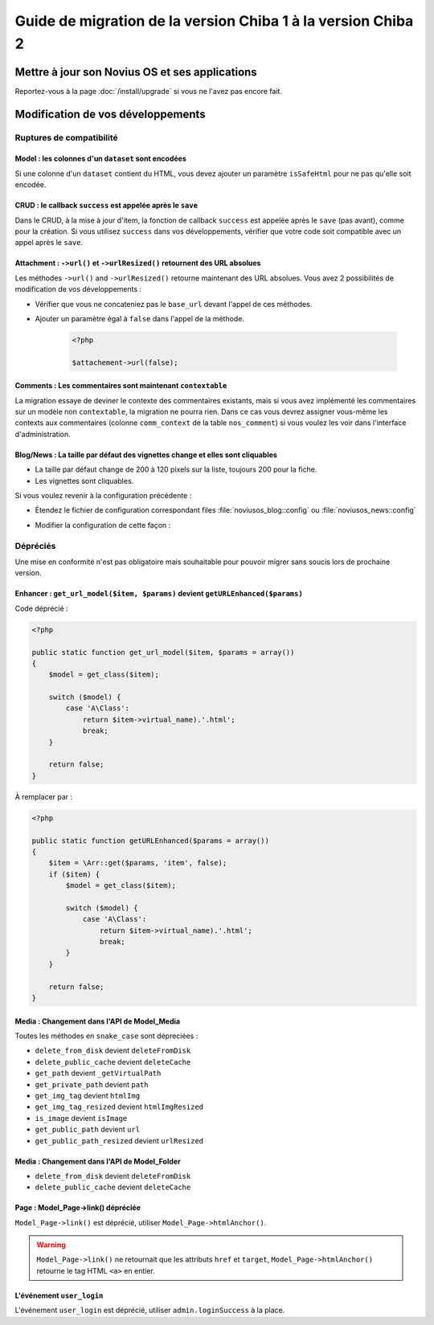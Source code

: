 Guide de migration de la version Chiba 1 à la version Chiba 2
#############################################################


Mettre à jour son Novius OS et ses applications
***********************************************

Reportez-vous à la page :doc:`/install/upgrade` si vous ne l'avez pas encore fait.

Modification de vos développements
**********************************

Ruptures de compatibilité
-------------------------

.. _release/migrate_from_chiba.1_to_chiba.2/model_dataset:

Model : les colonnes d'un ``dataset`` sont encodées
^^^^^^^^^^^^^^^^^^^^^^^^^^^^^^^^^^^^^^^^^^^^^^^^^^^^

Si une colonne d'un ``dataset`` contient du HTML, vous devez ajouter un paramètre ``isSafeHtml`` pour ne pas qu'elle soit encodée.

.. code-block:: php
   :emphasize-lines: 8

    <?php
    return array(
        'data_mapping' => array(
            // ...
            'column_with_html' => array(
                'title' => 'Column with HTML',
                'column' => 'col_html',
                'isSafeHtml' => true,
            ),
            // ...
        ),
    );

.. seealso:: :ref:`Common configuration for Model <api:php/configuration/application/common>`

.. _release/migrate_from_chiba.1_to_chiba.2/crud_success:

CRUD : le callback ``success`` est appelée après le ``save``
^^^^^^^^^^^^^^^^^^^^^^^^^^^^^^^^^^^^^^^^^^^^^^^^^^^^^^^^^^^^

Dans le CRUD, à la mise à jour d'item, la fonction de callback ``success`` est appelée après le ``save`` (pas avant), comme pour la création.
Si vous utilisez ``success`` dans vos développements, vérifier que votre code soit compatible avec un appel après le ``save``.

.. _release/migrate_from_chiba.1_to_chiba.2/attachment:

Attachment : ``->url()`` et ``->urlResized()`` retournent des URL absolues
^^^^^^^^^^^^^^^^^^^^^^^^^^^^^^^^^^^^^^^^^^^^^^^^^^^^^^^^^^^^^^^^^^^^^^^^^^

Les méthodes ``->url()`` and ``->urlResized()`` retourne maintenant des URL absolues. Vous avez 2 possibilités de modification de vos développements :

* Vérifier que vous ne concateniez pas le ``base_url`` devant l'appel de ces méthodes.
* Ajouter un paramètre égal à ``false`` dans l'appel de la méthode.

    .. code-block:: php

        <?php

        $attachement->url(false);

.. seealso:: :ref:`api:php/classes/attachment`

.. _release/migrate_from_chiba.1_to_chiba.2/comments:

Comments : Les commentaires sont maintenant ``contextable``
^^^^^^^^^^^^^^^^^^^^^^^^^^^^^^^^^^^^^^^^^^^^^^^^^^^^^^^^^^^

La migration essaye de deviner le contexte des commentaires existants, mais si vous avez implémenté les commentaires sur un modèle non ``contextable``,
la migration ne pourra rien. Dans ce cas vous devrez assigner vous-même les contexts aux commentaires
(colonne ``comm_context`` de la table ``nos_comment``) si vous voulez les voir dans l'interface d'administration.

.. _release/migrate_from_chiba.1_to_chiba.2/blognews:

Blog/News : La taille par défaut des vignettes change et elles sont cliquables
^^^^^^^^^^^^^^^^^^^^^^^^^^^^^^^^^^^^^^^^^^^^^^^^^^^^^^^^^^^^^^^^^^^^^^^^^^^^^^

* La taille par défaut change de 200 à 120 pixels sur la liste, toujours 200 pour la fiche.
* Les vignettes sont cliquables.

Si vous voulez revenir à la configuration précédente :

* Étendez le fichier de configuration correspondant files :file:`noviusos_blog::config` ou :file:`noviusos_news::config`
* Modifier la configuration de cette façon :

    .. code-block:: php
	   :emphasize-lines: 7-8,11

        <?php

        return array(
            'thumbnail' => array(
                'front' => array(
                    'list' => array(
                        'link_to_item' => false,
                        'max_width' => 200.
                    ),
                    'item' => array(
                        'link_to_fullsize' => false,
                    ),
                ),
            ),
        );

Dépréciés
---------

Une mise en conformité n'est pas obligatoire mais souhaitable pour pouvoir migrer sans soucis lors de prochaine version.

.. _release/migrate_from_chiba.1_to_chiba.2/enhancer:

Enhancer : ``get_url_model($item, $params)`` devient ``getURLEnhanced($params)``
^^^^^^^^^^^^^^^^^^^^^^^^^^^^^^^^^^^^^^^^^^^^^^^^^^^^^^^^^^^^^^^^^^^^^^^^^^^^^^^^

Code déprécié :

.. code-block:: php

    <?php

    public static function get_url_model($item, $params = array())
    {
        $model = get_class($item);

        switch ($model) {
            case 'A\Class':
                return $item->virtual_name).'.html';
                break;
        }

        return false;
    }

À remplacer par :

.. code-block:: php

    <?php

    public static function getURLEnhanced($params = array())
    {
        $item = \Arr::get($params, 'item', false);
        if ($item) {
            $model = get_class($item);

            switch ($model) {
                case 'A\Class':
                    return $item->virtual_name).'.html';
                    break;
            }
        }

        return false;
    }

.. _release/migrate_from_chiba.1_to_chiba.2/media:

Media : Changement dans l'API de Model_Media
^^^^^^^^^^^^^^^^^^^^^^^^^^^^^^^^^^^^^^^^^^^^

Toutes les méthodes en ``snake_case`` sont dépreciées :

* ``delete_from_disk`` devient ``deleteFromDisk``
* ``delete_public_cache`` devient ``deleteCache``
* ``get_path`` devient ``_getVirtualPath``
* ``get_private_path`` devient ``path``
* ``get_img_tag`` devient ``htmlImg``
* ``get_img_tag_resized`` devient ``htmlImgResized``
* ``is_image`` devient ``isImage``
* ``get_public_path`` devient ``url``
* ``get_public_path_resized`` devient ``urlResized``

.. seealso:: :ref:`api:php/models/media/model_media/methods`

.. _release/migrate_from_chiba.1_to_chiba.2/media_folder:

Media : Changement dans l'API de Model_Folder
^^^^^^^^^^^^^^^^^^^^^^^^^^^^^^^^^^^^^^^^^^^^^

* ``delete_from_disk`` devient ``deleteFromDisk``
* ``delete_public_cache`` devient ``deleteCache``

.. seealso:: :ref:`api:php/models/media/model_folder/methods`

.. _release/migrate_from_chiba.1_to_chiba.2/page_link:

Page : Model_Page->link() dépréciée
^^^^^^^^^^^^^^^^^^^^^^^^^^^^^^^^^^^

``Model_Page->link()`` est déprécié, utiliser ``Model_Page->htmlAnchor()``.

.. warning::

    ``Model_Page->link()`` ne retournait que les attributs ``href`` et ``target``, ``Model_Page->htmlAnchor()``
    retourne le tag HTML ``<a>`` en entier.

.. seealso:: :ref:`api:php/models/model_page/methods`

.. _release/migrate_from_chiba.1_to_chiba.2/user_login:

L'événement ``user_login``
^^^^^^^^^^^^^^^^^^^^^^^^^^

L'événement ``user_login`` est déprécié, utiliser ``admin.loginSuccess`` à la place.

.. seealso:: :ref:`api:php/events/admin.loginSuccess`

